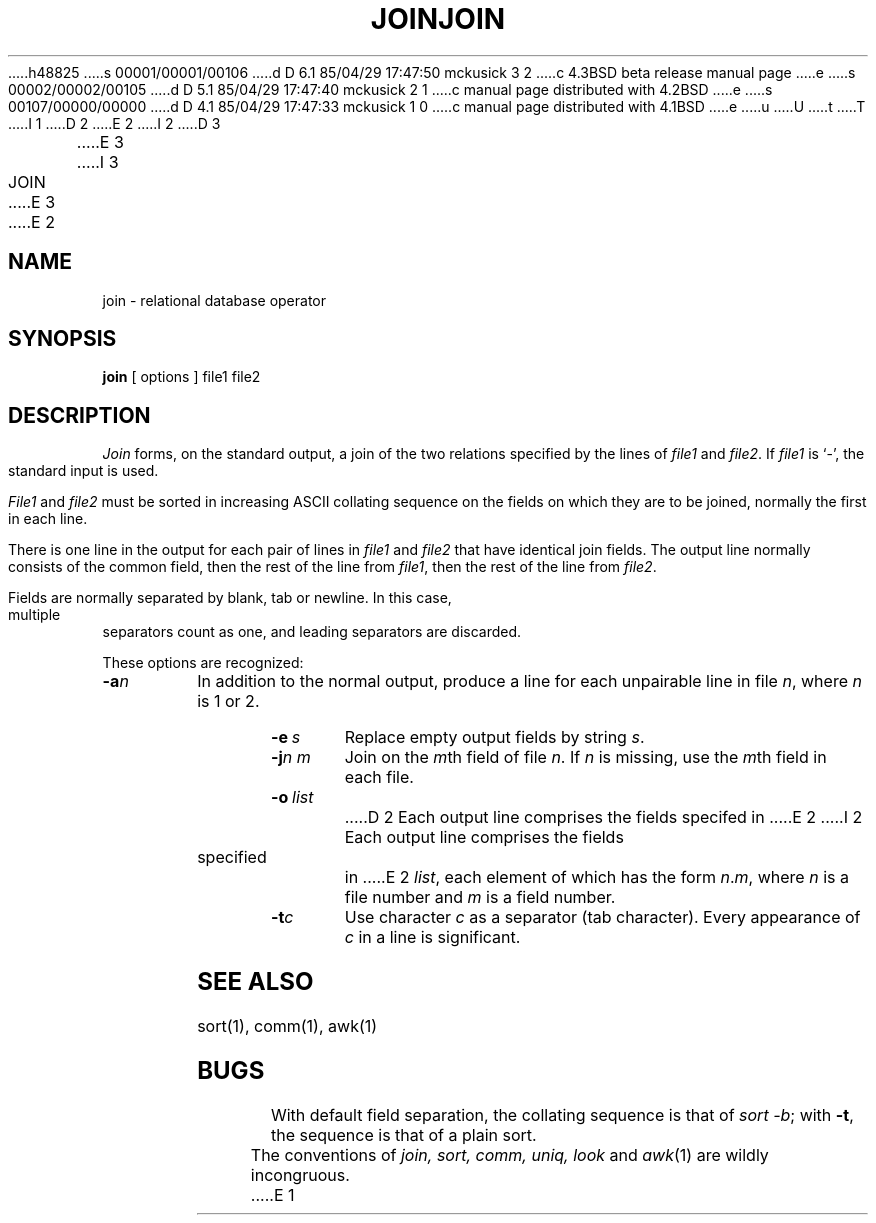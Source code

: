 h48825
s 00001/00001/00106
d D 6.1 85/04/29 17:47:50 mckusick 3 2
c 4.3BSD beta release manual page
e
s 00002/00002/00105
d D 5.1 85/04/29 17:47:40 mckusick 2 1
c manual page distributed with 4.2BSD
e
s 00107/00000/00000
d D 4.1 85/04/29 17:47:33 mckusick 1 0
c manual page distributed with 4.1BSD
e
u
U
t
T
I 1
.\"	%W% (Berkeley) %G%
.\"
D 2
.TH JOIN 1 
E 2
I 2
D 3
.TH JOIN 1 "18 January 1983" 
E 3
I 3
.TH JOIN 1 "%Q%"
E 3
E 2
.AT 3
.SH NAME
join \- relational database operator
.SH SYNOPSIS
.B join
[
options
]
file1 file2
.SH DESCRIPTION
.I Join
forms, on the standard output,
a join
of the two relations specified by the lines of
.I file1
and
.IR file2 .
If
.I file1
is `\-', the standard input is used.
.PP
.I File1
and 
.I file2
must be sorted in increasing ASCII collating
sequence on the fields
on which they are to be joined,
normally the first in each line.
.PP
There is one line in the output 
for each pair of lines in 
.I file1 
and 
.I file2
that have identical join fields.
The output line normally consists of the common field,
then the rest of the line from 
.IR file1 ,
then the rest of the line from
.IR file2 .
.PP
Fields are normally separated by blank, tab or newline.
In this case, multiple separators count as one, and
leading separators are discarded.
.PP
These options are recognized:
.TP
.BI \-a n
In addition to the normal output,
produce a line for each unpairable line in file
.IR n ,
where
.I n
is 1 or 2.
.TP
.BI \-e \ s
Replace empty output fields by string
.IR s .
.TP
.BI \-j n\ m
Join on the
.IR m th
field of file
.IR n .
If
.I n
is missing, use the
.IR m th
field in each file.
.TP
.BI \-o \ list
D 2
Each output line comprises the fields specifed in
E 2
I 2
Each output line comprises the fields specified in
E 2
.IR list ,
each element of which has the form
.IR n . m ,
where
.I n
is a file number and
.I m
is a field number.
.PP
.TP
.BI \-t c
Use character
.I c
as a separator (tab character).
Every appearance of
.I c
in a line is significant.
.SH "SEE ALSO"
sort(1), comm(1), awk(1)
.SH BUGS
With default field separation,
the collating sequence is that of
.IR sort\ \-b ;
with
.BR \-t ,
the sequence is that of a plain sort.
.PP
The conventions of
.I join, sort, comm, uniq, look
and
.IR awk (1)
are wildly incongruous.
E 1
